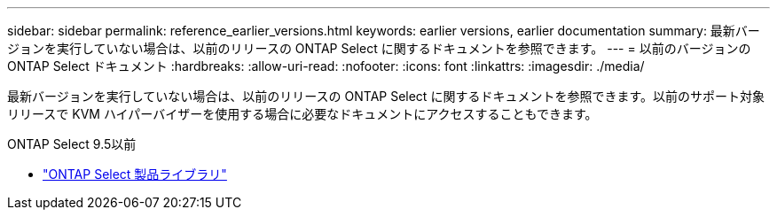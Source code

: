 ---
sidebar: sidebar 
permalink: reference_earlier_versions.html 
keywords: earlier versions, earlier documentation 
summary: 最新バージョンを実行していない場合は、以前のリリースの ONTAP Select に関するドキュメントを参照できます。 
---
= 以前のバージョンの ONTAP Select ドキュメント
:hardbreaks:
:allow-uri-read: 
:nofooter: 
:icons: font
:linkattrs: 
:imagesdir: ./media/


[role="lead"]
最新バージョンを実行していない場合は、以前のリリースの ONTAP Select に関するドキュメントを参照できます。以前のサポート対象リリースで KVM ハイパーバイザーを使用する場合に必要なドキュメントにアクセスすることもできます。

.ONTAP Select 9.5以前
* https://mysupport.netapp.com/documentation/productlibrary/index.html?productID=62293&archive=true["ONTAP Select 製品ライブラリ"^]

